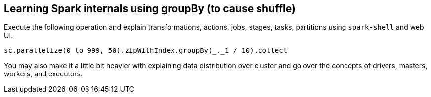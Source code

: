 == Learning Spark internals using groupBy (to cause shuffle)

Execute the following operation and explain transformations, actions, jobs, stages, tasks, partitions using `spark-shell` and web UI.

[source,scala]
----
sc.parallelize(0 to 999, 50).zipWithIndex.groupBy(_._1 / 10).collect
----

You may also make it a little bit heavier with explaining data distribution over cluster and go over the concepts of drivers, masters, workers, and executors.
